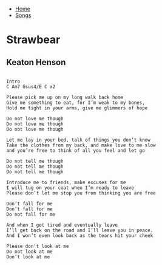 + [[../index.org][Home]]
+ [[./index.org][Songs]]

* Strawbear
** Keaton Henson
#+BEGIN_SRC elisp

  Intro
  C Am7 Gsus4/E C x2

  Please pick me up on my long walk back home
  Give me something to eat, for I’m weak to my bones,
  Hold me tight in your arms, give me glimmers of hope

  Do not love me though
  Do not love me though
  Do not love me though

  Let me lay in your bed, talk of things you don’t know
  Take the clothes from my back, and make love to me slow
  and you’re free to think of all you feel and let go

  Do not tell me though
  Do not tell me though
  Do not tell me though

  Introduce me to friends, make excuses for me
  I will tug on your coat when I’m ready to leave
  Please don’t let me stop you from thinking you are free

  Don’t fall for me
  Don’t fall for me
  Do not fall for me

  And when I get tired and eventually leave
  I’ll get back on the road and I’ll leave you in peace.
  And I won’t even look back as the tears hit your cheek

  Please don’t look at me
  Do not look at me
  Don’t look at me
#+END_SRC
